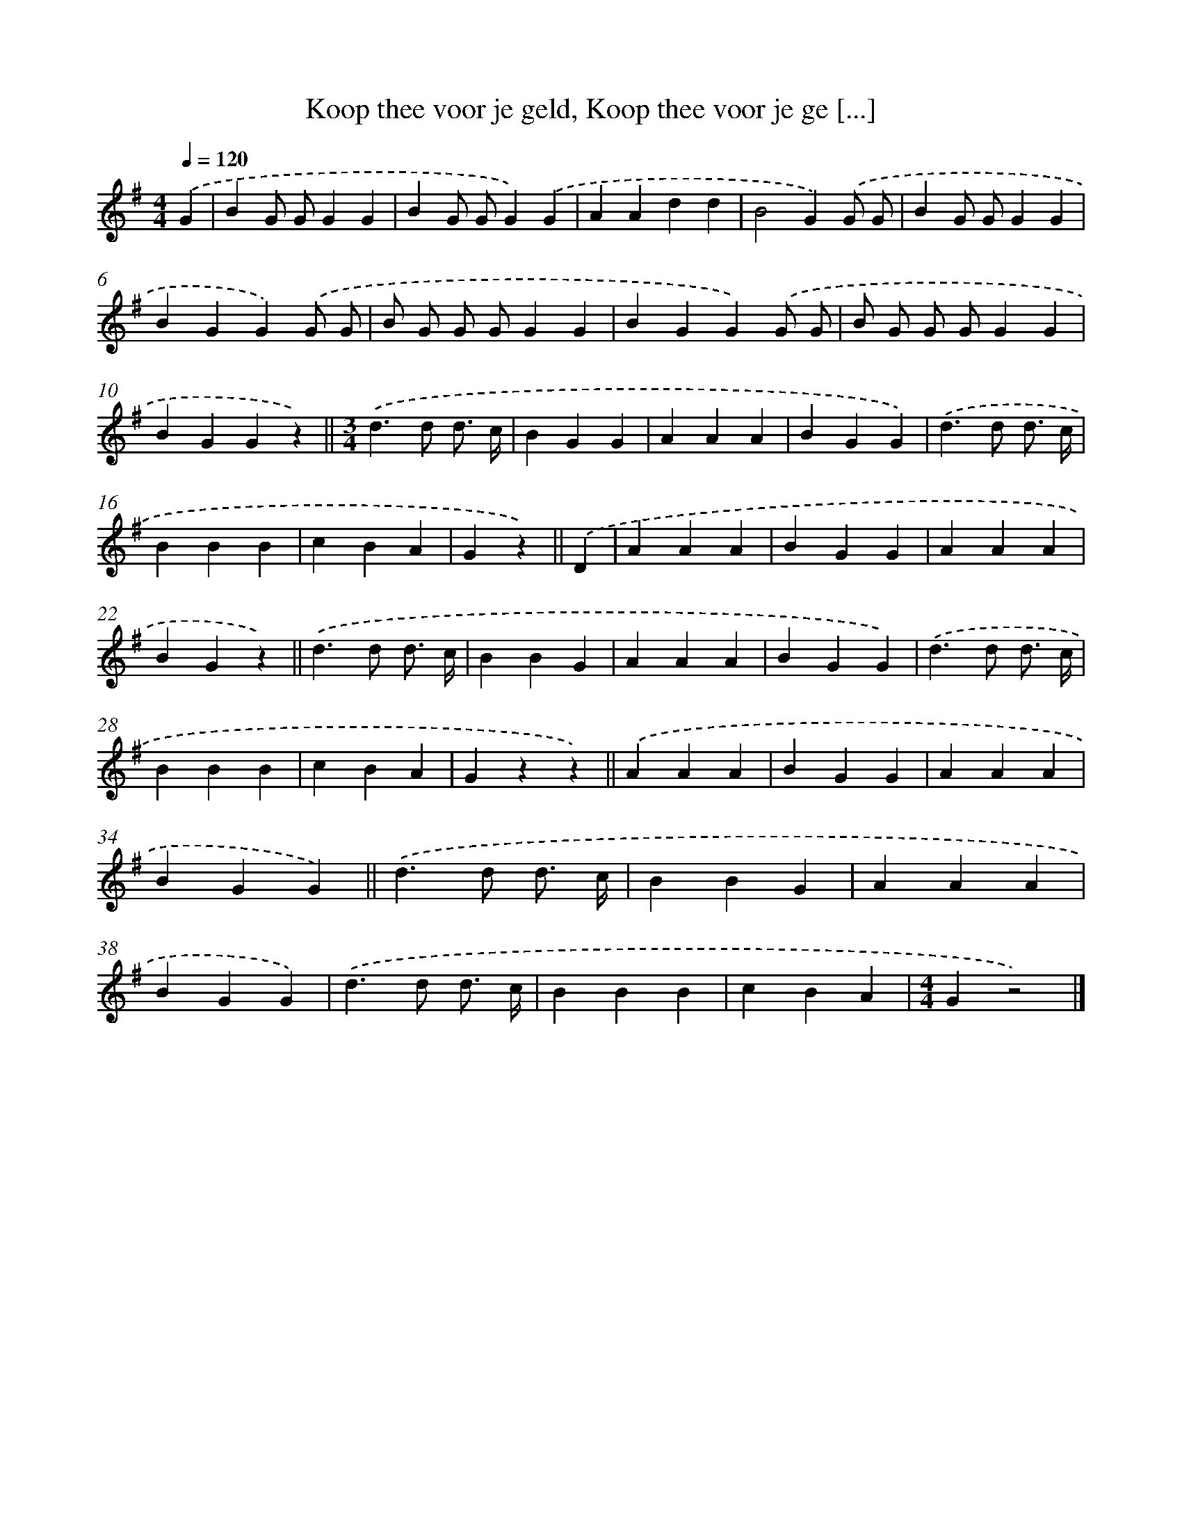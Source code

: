 X: 1902
T: Koop thee voor je geld, Koop thee voor je ge [...]
%%abc-version 2.0
%%abcx-abcm2ps-target-version 5.9.1 (29 Sep 2008)
%%abc-creator hum2abc beta
%%abcx-conversion-date 2018/11/01 14:35:46
%%humdrum-veritas 1305802077
%%humdrum-veritas-data 1422447723
%%continueall 1
%%barnumbers 0
L: 1/4
M: 4/4
Q: 1/4=120
K: G clef=treble
.('G [I:setbarnb 1]|
BG/ G/GG |
BG/ G/G).('G |
AAdd |
B2G).('G/ G/ |
BG/ G/GG |
BGG).('G/ G/ |
B/ G/ G/ G/GG |
BGG).('G/ G/ |
B/ G/ G/ G/GG |
BGGz) ||
[M:3/4].('d>d d3// c// [I:setbarnb 12]|
BGG |
AAA |
BGG) |
.('d>d d3// c// |
BBB |
cBA |
Gz) ||
.('D [I:setbarnb 19]|
AAA |
BGG |
AAA |
BGz) ||
.('d>d d3// c// [I:setbarnb 24]|
BBG |
AAA |
BGG) |
.('d>d d3// c// |
BBB |
cBA |
Gzz) ||
.('AAA [I:setbarnb 32]|
BGG |
AAA |
BGG) ||
.('d>d d3// c// [I:setbarnb 36]|
BBG |
AAA |
BGG) |
.('d>d d3// c// |
BBB |
cBA |
[M:4/4]Gz2) |]

